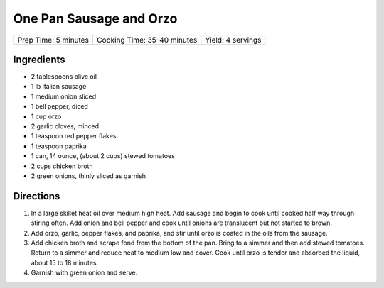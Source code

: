 One Pan Sausage and Orzo
========================

+----------------------+-----------------------------+-------------------+
| Prep Time: 5 minutes | Cooking Time: 35-40 minutes | Yield: 4 servings |
+----------------------+-----------------------------+-------------------+

Ingredients
-----------
- 2 tablespoons olive oil
- 1 lb italian sausage
- 1 medium onion sliced
- 1 bell pepper, diced
- 1 cup orzo
- 2 garlic cloves, minced
- 1 teaspoon red pepper flakes
- 1 teaspoon paprika
- 1 can, 14 ounce, (about 2 cups) stewed tomatoes
- 2 cups chicken broth
- 2 green onions, thinly sliced as garnish

Directions
----------
1. In a large skillet heat oil over medium high heat.  Add sausage and begin 
   to cook until cooked half way through stiring often.  Add onion and bell
   pepper and cook until onions are translucent but not started to brown.
2. Add orzo, garlic, pepper flakes, and paprika, and stir until orzo is 
   coated in the oils from the sausage.
3. Add chicken broth and scrape fond from the bottom of the pan.  Bring to a 
   simmer and then add stewed tomatoes.  Return to a simmer and reduce heat
   to medium low and cover. Cook until orzo is tender and absorbed the
   liquid, about 15 to 18 minutes.
4. Garnish with green onion and serve.
